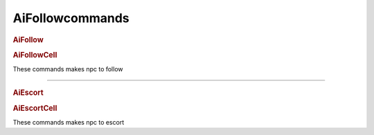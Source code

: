 AiFollowcommands
=========================

.. rubric:: AiFollow

.. rubric:: AiFollowCell

These commands makes npc to follow

---------------------------------------


.. rubric:: AiEscort

.. rubric:: AiEscortCell

These commands makes npc to escort
